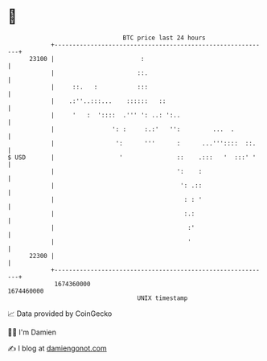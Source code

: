* 👋

#+begin_example
                                   BTC price last 24 hours                    
               +------------------------------------------------------------+ 
         23100 |                        :                                   | 
               |                       ::.                                  | 
               |     ::.   :           :::                                  | 
               |    .:''..:::...    ::::::   ::                             | 
               |     '   :  '::::  .''' ': ..: ':..                         | 
               |                ': :     :.:'   '':         ...  .          | 
               |                 ':      '''      :      ...'''::::  ::.    | 
   $ USD       |                  '               ::    .:::   '  :::' '    | 
               |                                  ':    :                   | 
               |                                   ': .::                   | 
               |                                    : : '                   | 
               |                                    :.:                     | 
               |                                     :'                     | 
               |                                     '                      | 
         22300 |                                                            | 
               +------------------------------------------------------------+ 
                1674360000                                        1674460000  
                                       UNIX timestamp                         
#+end_example
📈 Data provided by CoinGecko

🧑‍💻 I'm Damien

✍️ I blog at [[https://www.damiengonot.com][damiengonot.com]]
